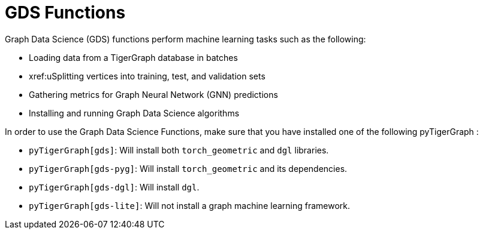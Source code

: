 = GDS Functions
:description: Reference for GDS functions.

Graph Data Science (GDS) functions perform machine learning tasks such as the following:

* Loading data from a TigerGraph database in batches
* xref:uSplitting vertices into training, test, and validation sets
* Gathering metrics for Graph Neural Network (GNN) predictions
* Installing and running Graph Data Science algorithms


In order to use the Graph Data Science Functions, make sure that you have installed one of the following pyTigerGraph :

* `pyTigerGraph[gds]`: Will install both `torch_geometric` and `dgl` libraries.
* `pyTigerGraph[gds-pyg]`: Will install `torch_geometric` and its dependencies.
* `pyTigerGraph[gds-dgl]`: Will install `dgl`.
* `pyTigerGraph[gds-lite]`: Will not install a graph machine learning framework.

